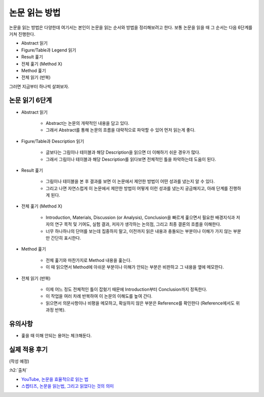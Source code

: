 ==============
논문 읽는 방법
==============

논문을 읽는 방법은 다양한데 여기서는 본인이 논문을 읽는 순서와 방법을 정리해보려고 한다. 보통 논문을 읽을 때 그 순서는 다음 6단계를 거쳐 진행한다.

* Abstract 읽기
* Figure/Table과 Legend 읽기
* Result 훑기
* 전체 훑기 (Method X)
* Method 훑기
* 전체 읽기 (반복)

그러면 지금부터 하나씩 살펴보자.

논문 읽기 6단계
===============

* Abstract 읽기

    * Abstract는 논문의 개략적인 내용을 담고 있다.
    * 그래서 Abstract를 통해 논문의 흐름을 대략적으로 파악할 수 있어 먼저 읽는게 좋다.

* Figure/Table과 Description 읽기

    * 글보다는 그림이나 테이블과 해당 Description을 읽으면 더 이해하기 쉬운 경우가 많다.
    * 그래서 그림이나 테이블과 해당 Description를 읽다보면 전체적인 틀을 파악하는데 도움이 된다.

* Result 훑기

    * 그림이나 테이블을 본 후 결과를 보면 이 논문에서 제안한 방법이 어떤 성과를 냈는지 알 수 있다.
    * 그리고 나면 자연스럽게 이 논문에서 제안한 방법이 어떻게 이런 성과를 냈는지 궁금해지고, 아래 단계를 진행하게 된다.

* 전체 훑기 (Method X)

    * Introduction, Materials, Discussion (or Analysis), Conclusion을 빠르게 훑으면서 필요한 배경지식과 저자의 연구 목적 및 기여도, 실험 결과, 저자가 생각하는 논의점, 그리고 최종 결론의 흐름을 이해한다.
    * 너무 하나하나의 단어를 보는데 집중하지 말고, 이전까지 읽은 내용과 충돌되는 부분이나 이해가 가지 않는 부분만 간단히 표시한다.

* Method 훑기

    * 전체 훑기와 마찬가지로 Method 내용을 훑는다.
    * 이 때 읽으면서 Method에 아쉬운 부분이나 이해가 안되는 부분은 비판하고 그 내용을 옆에 메모한다.

* 전체 읽기 (반복)

    * 이제 어느 정도 전체적인 틀이 잡혔기 때문에 Introduction부터 Conclusion까지 정독한다.
    * 이 작업을 여러 차례 반복하여 이 논문의 이해도를 높여 간다.
    * 읽으면서 의문사항이나 비평을 메모하고, 확실하지 않은 부분은 Reference를 확인한다 (Reference에서도 위 과정 반복).


유의사항
=========

* 훑을 때 이해 안되는 용어는 체크해둔다.


실제 적용 후기
==============

(작성 예정)


:h2:`출처`

* `YouTube, 논문을 효율적으로 읽는 법 <https://youtu.be/7fTHT_JIgSw>`_
* `스켑티즈, 논문을 읽는법, 그리고 읽었다는 것의 의미 <http://skepties.net/p/2542/>`_
